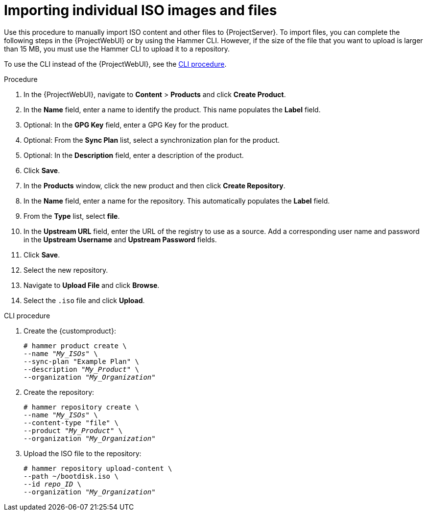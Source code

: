 [id="Importing_Individual_ISO_Images_and_Files_{context}"]
= Importing individual ISO images and files

Use this procedure to manually import ISO content and other files to {ProjectServer}.
To import files, you can complete the following steps in the {ProjectWebUI} or by using the Hammer CLI.
However, if the size of the file that you want to upload is larger than 15 MB, you must use the Hammer CLI to upload it to a repository.

To use the CLI instead of the {ProjectWebUI}, see the xref:cli-importing-individual-iso-images-and-files[].

.Procedure
. In the {ProjectWebUI}, navigate to *Content* > *Products* and click *Create Product*.
. In the *Name* field, enter a name to identify the product.
This name populates the *Label* field.
. Optional: In the *GPG Key* field, enter a GPG Key for the product.
. Optional: From the *Sync Plan* list, select a synchronization plan for the product.
. Optional: In the *Description* field, enter a description of the product.
. Click *Save*.
. In the *Products* window, click the new product and then click *Create Repository*.
. In the *Name* field, enter a name for the repository.
This automatically populates the *Label* field.
. From the *Type* list, select *file*.
. In the *Upstream URL* field, enter the URL of the registry to use as a source.
Add a corresponding user name and password in the *Upstream Username* and *Upstream Password* fields.
. Click *Save*.
. Select the new repository.
. Navigate to *Upload File* and click *Browse*.
. Select the `.iso` file and click *Upload*.

[id="cli-importing-individual-iso-images-and-files"]
.CLI procedure
. Create the {customproduct}:
+
[options="nowrap" subs="+quotes"]
----
# hammer product create \
--name "_My_ISOs_" \
--sync-plan "Example Plan" \
--description "_My_Product_" \
--organization "_My_Organization_"
----
. Create the repository:
+
[options="nowrap" subs="+quotes"]
----
# hammer repository create \
--name "_My_ISOs_" \
--content-type "file" \
--product "_My_Product_" \
--organization "_My_Organization_"
----
. Upload the ISO file to the repository:
+
[options="nowrap" subs="+quotes"]
----
# hammer repository upload-content \
--path ~/bootdisk.iso \
--id _repo_ID_ \
--organization "_My_Organization_"
----
